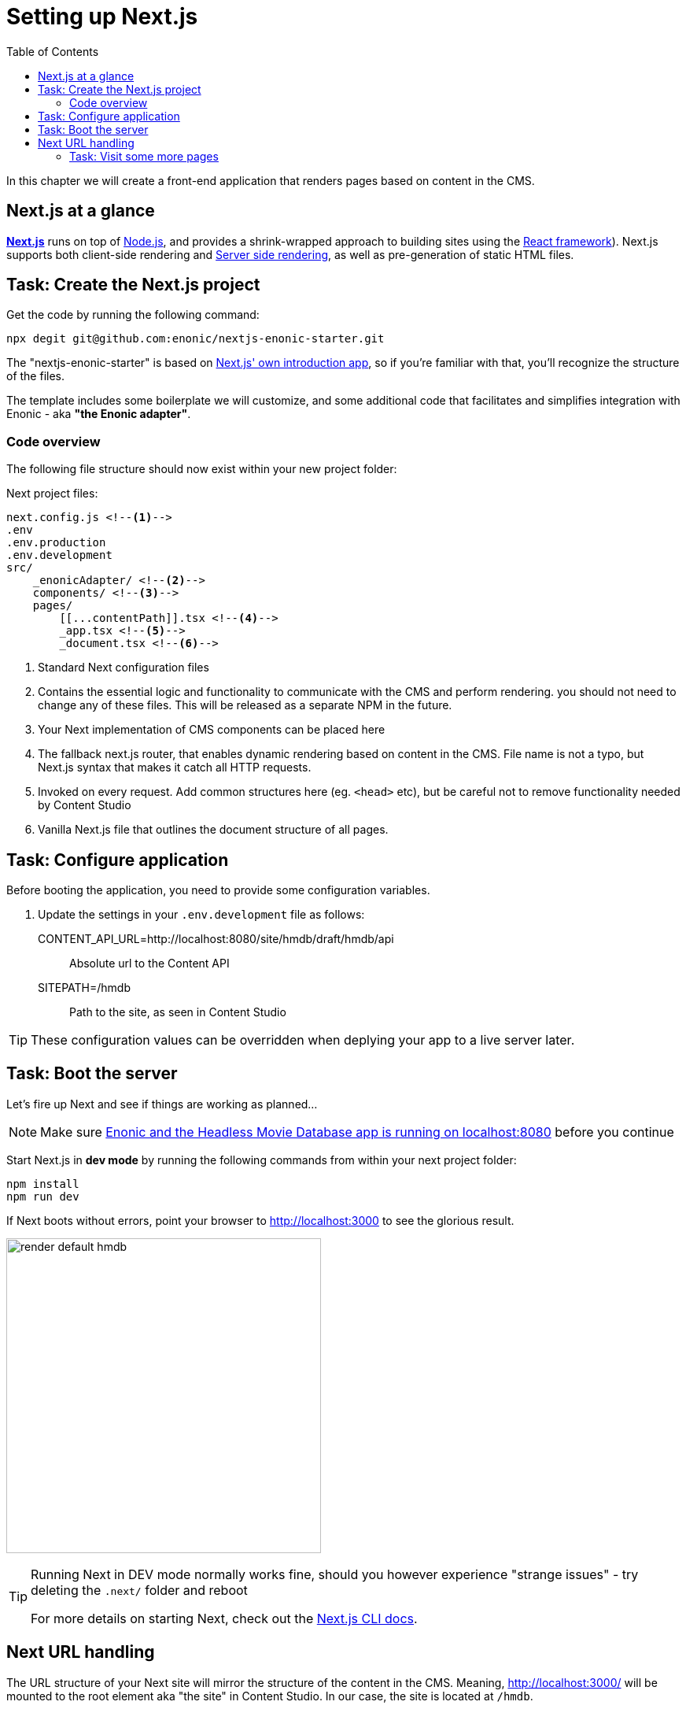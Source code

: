 = Setting up Next.js
:toc: right
:toclevels: 3
:imagesdir: media/

In this chapter we will create a front-end application that renders pages based on content in the CMS.

== Next.js at a glance

link:https://nextjs.org/[**Next.js**] runs on top of link:https://nodejs.org/en/[Node.js], and provides a shrink-wrapped approach to building sites using the link:https://reactjs.org/[React framework]). Next.js supports both client-side rendering and link:https://nextjs.org/docs/basic-features/pages#static-generation-recommended[Server side rendering], as well as pre-generation of static HTML files.


== Task: Create the Next.js project

Get the code by running the following command:

[source,bash,options="nowrap"]
----
npx degit git@github.com:enonic/nextjs-enonic-starter.git
----

The "nextjs-enonic-starter" is based on link:https://nextjs.org/docs/getting-started[Next.js' own introduction app], so if you're familiar with that, you'll recognize the structure of the files.

The template includes some boilerplate we will customize, and some additional code that facilitates and simplifies integration with Enonic - aka **"the Enonic adapter"**.

=== Code overview

The following file structure should now exist within your new project folder:

.Next project files:
[source,files]
----
next.config.js <!--1-->
.env
.env.production
.env.development
src/
    _enonicAdapter/ <!--2-->
    components/ <!--3-->
    pages/
        [[...contentPath]].tsx <!--4-->
        _app.tsx <!--5-->
        _document.tsx <!--6-->
----

<1> Standard Next configuration files
<2> Contains the essential logic and functionality to communicate with the CMS and perform rendering. you should not need to change any of these files. This will be released as a separate NPM in the future.
<3> Your Next implementation of CMS components can be placed here
<4> The fallback next.js router, that enables dynamic rendering based on content in the CMS. File name is not a typo, but Next.js syntax that makes it catch all HTTP requests.
<5> Invoked on every request. Add common structures here (eg. `<head>` etc), but be careful not to remove functionality needed by Content Studio
<6> Vanilla Next.js file that outlines the document structure of all pages.


== Task: Configure application

Before booting the application, you need to provide some configuration variables.

. Update the settings in your `.env.development` file as follows:

CONTENT_API_URL=http://localhost:8080/site/hmdb/draft/hmdb/api:: Absolute url to the Content API
SITEPATH=/hmdb:: Path to the site, as seen in Content Studio 

TIP: These configuration values can be overridden when deplying your app to a live server later.


== Task: Boot the server

Let's fire up Next and see if things are working as planned...

NOTE: Make sure <<enonic-setup#hmdb, Enonic and the Headless Movie Database app is running on localhost:8080>> before you continue

Start Next.js in  **dev mode** by running the following commands from within your next project folder:

    npm install
    npm run dev

If Next boots without errors, point your browser to http://localhost:3000 to see the glorious result.

image:render-default-hmdb.png[title="Application root page, showing the title Headless Movie Database",width=400px]

[TIP]
====
Running Next in DEV mode normally works fine, should you however experience "strange issues" - try deleting the `.next/` folder and reboot

For more details on starting Next, check out the link:https://nextjs.org/docs/api-reference/cli[Next.js CLI docs].
====


== Next URL handling

The URL structure of your Next site will mirror the structure of the content in the CMS. Meaning, http://localhost:3000/ will be mounted to the root element aka "the site" in Content Studio. In our case, the site is located at `/hmdb`.

Child items like http://localhost:3000/movies/se7en will lookup, fetch and return content found on the path '/hmdb/movies/se7en' in the CMS. 

TODO (image showing both next and CS at the same time)
.Default render: movie content item se7en
image:render-default-godfather.png[title="Default render: movie content item The Godfather",width=512px]

.Se7en as seen in Content Studio edit mode
image:path-content-item.png[title="The Godfather content item in Content Studio edit mode",width=400px]

### Task: Visit some more pages

Give the default rendering a spin by trying out some other URLs, for example: +

* http://localhost:3000/movies +
* http://localhost:3000/persons +
* http://localhost:3000/persons/brad-pitt

...etc.


**That's it for the basic Next.js setup.**

Next, well have a closer look at <<rendering-basics#, how to customize the rendering>>.